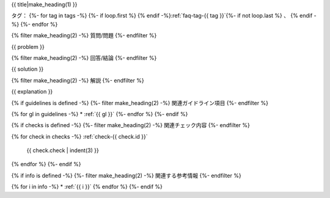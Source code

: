 .. _faq-{{ id }}:

{{ title|make_heading(1) }}

タグ：
{%- for tag in tags -%}
{%- if loop.first %} {% endif -%}:ref:`faq-tag-{{ tag }}`{%- if not loop.last %} 、 {% endif -%}
{%- endfor %}

{% filter make_heading(2) -%}
質問/問題
{%- endfilter %}

{{ problem }}

{% filter make_heading(2) -%}
回答/結論
{%- endfilter %}

{{ solution }}

{% filter make_heading(2) -%}
解説
{%- endfilter %}

{{ explanation }}

{% if guidelines is defined -%}
{%- filter make_heading(2) -%}
関連ガイドライン項目
{%- endfilter %}

{% for gl in guidelines -%}
*  :ref:`{{ gl }}`
{%- endfor %}
{%- endif %}

{% if checks is defined -%}
{%- filter make_heading(2) -%}
関連チェック内容
{%- endfilter %}

{% for check in checks -%}
:ref:`check-{{ check.id }}`
   {{ check.check | indent(3) }}
{% endfor %}
{%- endif %}

{% if info is defined -%}
{%- filter make_heading(2) -%}
関連する参考情報
{%- endfilter %}

{% for i in info -%}
*  :ref:`{{ i }}`
{% endfor %}
{%- endif %}

